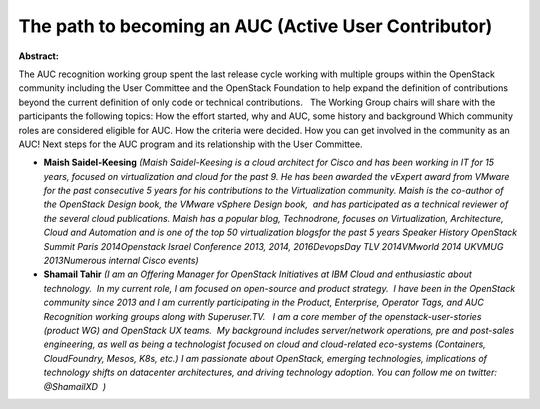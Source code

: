 The path to becoming an AUC (Active User Contributor)
~~~~~~~~~~~~~~~~~~~~~~~~~~~~~~~~~~~~~~~~~~~~~~~~~~~~~

**Abstract:**

The AUC recognition working group spent the last release cycle working with multiple groups within the OpenStack community including the User Committee and the OpenStack Foundation to help expand the definition of contributions beyond the current definition of only code or technical contributions.   The Working Group chairs will share with the participants the following topics: How the effort started, why and AUC, some history and background Which community roles are considered eligible for AUC. How the criteria were decided. How you can get involved in the community as an AUC! Next steps for the AUC program and its relationship with the User Committee.


* **Maish Saidel-Keesing** *(Maish Saidel-Keesing is a cloud architect for Cisco and has been working in IT for 15 years, focused on virtualization and cloud for the past 9. He has been awarded the vExpert award from VMware for the past consecutive 5 years for his contributions to the Virtualization community. Maish is the co-author of the OpenStack Design book, the VMware vSphere Design book,  and has participated as a technical reviewer of the several cloud publications. Maish has a popular blog, Technodrone, focuses on Virtualization, Architecture, Cloud and Automation and is one of the top 50 virtualization blogsfor the past 5 years Speaker History OpenStack Summit Paris 2014Openstack Israel Conference 2013, 2014, 2016DevopsDay TLV 2014VMworld 2014 UKVMUG 2013Numerous internal Cisco events)*

* **Shamail Tahir** *(I am an Offering Manager for OpenStack Initiatives at IBM Cloud and enthusiastic about technology.  In my current role, I am focused on open-source and product strategy.  I have been in the OpenStack community since 2013 and I am currently participating in the Product, Enterprise, Operator Tags, and AUC Recognition working groups along with Superuser.TV.   I am a core member of the openstack-user-stories (product WG) and OpenStack UX teams.  My background includes server/network operations, pre and post-sales engineering, as well as being a technologist focused on cloud and cloud-related eco-systems (Containers, CloudFoundry, Mesos, K8s, etc.) I am passionate about OpenStack, emerging technologies, implications of technology shifts on datacenter architectures, and driving technology adoption. You can follow me on twitter: @ShamailXD  )*
